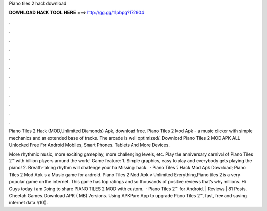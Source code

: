 Piano tiles 2 hack download



𝐃𝐎𝐖𝐍𝐋𝐎𝐀𝐃 𝐇𝐀𝐂𝐊 𝐓𝐎𝐎𝐋 𝐇𝐄𝐑𝐄 ===> http://gg.gg/11pbpg?172904



.



.



.



.



.



.



.



.



.



.



.



.

Piano Tiles 2 Hack (MOD,Unlimited Diamonds) Apk, download free. Piano Tiles 2 Mod Apk - a music clicker with simple mechanics and an extended base of tracks. The arcade is well optimized/. Download Piano Tiles 2 MOD APK ALL Unlocked Free For Android Mobiles, Smart Phones. Tablets And More Devices.

‎More rhythmic music, more exciting gameplay, more challenging levels, etc. Play the anniversary carnival of Piano Tiles 2™ with billion players around the world! Game feature: 1. Simple graphics, easy to play and everybody gets playing the piano! 2. Breath-taking rhythm will challenge your ha Missing: hack.  · Piano Tiles 2 Hack Mod Apk Download; Piano Tiles 2 Mod Apk is a Music game for android. Piano Tiles 2 Mod Apk v Unlimited Everything,Piano tiles 2 is a very popular game on the internet. This game has top ratings and so thousands of positive reviews that’s why millions. Hi Guys today i am Going to share PIANO TILES 2 MOD with custom.  · Piano Tiles 2™. for Android. | Reviews | 81 Posts. Cheetah Games. Download APK ( MB) Versions. Using APKPure App to upgrade Piano Tiles 2™, fast, free and saving internet data.!/10().
